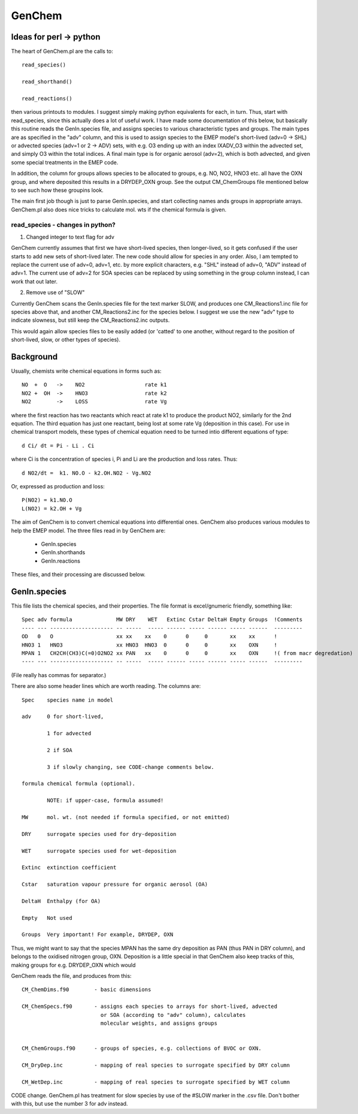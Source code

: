 GenChem
=======

Ideas for perl -> python
------------------------

The heart of GenChem.pl are the calls to::

   read_species()

   read_shorthand()

   read_reactions()


then various printouts to modules. I suggest simply making python equivalents for each, in turn. Thus, start with read_species, since this actually does a lot of useful work. I  have made some documentation of this below, but basically this routine reads the GenIn.species file, and assigns species to various characteristic types and groups.  The main types are as specified in the "adv" column, and this is used to assign species to the EMEP model's short-lived (adv=0 -> SHL) or advected species (adv=1 or 2 -> ADV) sets, with e.g. O3 ending up with an index IXADV_O3 within the advected set, and simply O3 within the total indices. A final main type is for organic aerosol (adv=2), which is both advected, and given some special treatments in the EMEP code.

In addition, the column for groups allows species to be allocated to groups, e.g. NO, NO2, HNO3 etc. all have the OXN group, and where deposited this results in a DRYDEP_OXN group. See the output CM_ChemGroups file mentioned below to see such how these groupins look.


The main first job though is just  to parse GenIn.species, and start collecting names ands groups in appropriate arrays. GenChem.pl also does nice tricks to calculate mol. wts if the chemical formula is given.


read_species - changes in python?
~~~~~~~~~~~~~~~~~~~~~~~~~~~~~~~~~~

1) Changed integer to text flag for adv

GenChem currently assumes that first we have  short-lived species, then longer-lived, so it gets confused if the user starts to add new sets of short-lived later. The new code should allow for species in any order. Also, I am tempted to replace the current use of adv=0, adv=1, etc. by more explicit characters, e.g. "SHL" instead of adv=0, "ADV" instead of adv=1. The current use of adv=2 for SOA species can be replaced by using something in the group column
instead, I can work that out later.

 
2) Remove use of "SLOW"

Currently GenChem scans the GenIn.species file for the text marker SLOW, and
produces one CM_Reactions1.inc file for species above that, and another
CM_Reactions2.inc for the species below. I suggest we use the new "adv" type to indicate slowness, but still keep the CM_Reactions2.inc outputs.

This would again allow species files to be easily added (or 'catted' to one another, without regard to the position of short-lived, slow, or other types of species).


Background
----------

Usually, chemists write chemical equations in forms such as::

    NO  +  O   ->    NO2                   rate k1
    NO2 +  OH  ->    HNO3                  rate k2
    NO2        ->    LOSS                  rate Vg

where the first reaction has two reactants which react at rate k1 to produce
the product NO2, similarly for the 2nd equation. The third equation has
just one reactant, being lost at some rate Vg (deposition in this case).
For use in chemical transport models, these types of chemical equation need
to be turned intio different equations of type::

    d Ci/ dt = Pi - Li . Ci

where Ci is the concentration  of species i, Pi and Li are the production and
loss rates. Thus::

   d NO2/dt =  k1. NO.O - k2.OH.NO2 - Vg.NO2

Or, expressed as production and loss::

    P(NO2) = k1.NO.O
    L(NO2) = k2.OH + Vg


The aim of GenChem is to convert chemical equations into differential ones. GenChem also produces various modules to help the EMEP model. The three files read in by GenChem are:

	*  GenIn.species
	*  GenIn.shorthands
	*  GenIn.reactions

These files, and their processing are discussed below.


GenIn.species
-------------

This file lists the chemical species, and their properties. The file format is excel/gnumeric friendly, something like::

   Spec adv formula              MW DRY    WET   Extinc Cstar DeltaH Empty Groups  !Comments
   ---- --- -------------------- -- -----  ----- ------ ----- ------ ----- ------  ---------
   OD   0   O                    xx xx    xx    0      0     0       xx    xx      !
   HNO3 1   HNO3                 xx HNO3  HNO3  0      0     0       xx    OXN     !
   MPAN 1   CH2CH(CH3)C(=0)O2NO2 xx PAN   xx    0      0     0       xx    OXN     !( from macr degredation)
   ---- --- -------------------- -- -----  ----- ------ ----- ------ ----- ------  ---------

(File really has commas for separator.)

There are also some header lines which are worth reading. The columns are::

	Spec	species name in model

        adv	0 for short-lived, 

		1 for advected

		2 if SOA

		3 if slowly changing, see CODE-change comments below.

	formula	chemical formula (optional). 

		NOTE: if upper-case, formula assumed! 

	MW	mol. wt. (not needed if formula specified, or not emitted)

	DRY	surrogate species used for dry-deposition

	WET	surrogate species used for wet-deposition

	Extinc	extinction coefficient

	Cstar	saturation vapour pressure for organic aerosol (OA)

	DeltaH  Enthalpy (for OA)

	Empty 	Not used

	Groups	Very important! For example, DRYDEP, OXN


Thus, we might want to say that the species MPAN has the same dry deposition as PAN (thus PAN in DRY column), and belongs to the oxidised nitrogen group, OXN. 
Deposition is a little special in that GenChem also keep tracks of this, making
groups for e.g. DRYDEP_OXN which would


GenChem reads the file, and produces from this::

 CM_ChemDims.f90	- basic dimensions

 CM_ChemSpecs.f90	- assigns each species to arrays for short-lived, advected
			  or SOA (according to "adv" column), calculates
			  molecular weights, and assigns groups


 CM_ChemGroups.f90	- groups of species, e.g. collections of BVOC or OXN.

 CM_DryDep.inc		- mapping of real species to surrogate specified by DRY column 

 CM_WetDep.inc		- mapping of real species to surrogate specified by WET column 



        
CODE change. GenChem.pl has treatment for slow species by use of the #SLOW marker in the .csv file. Don't bother with this, but use the number 3 for adv instead.
